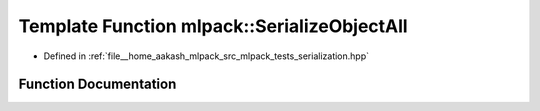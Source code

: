 .. _exhale_function_namespacemlpack_1a8c171c8ee3d09fb7f38f9a76b9a962b8:

Template Function mlpack::SerializeObjectAll
============================================

- Defined in :ref:`file__home_aakash_mlpack_src_mlpack_tests_serialization.hpp`


Function Documentation
----------------------


.. doxygenfunction:: mlpack::SerializeObjectAll(T&, T&, T&, T&)
